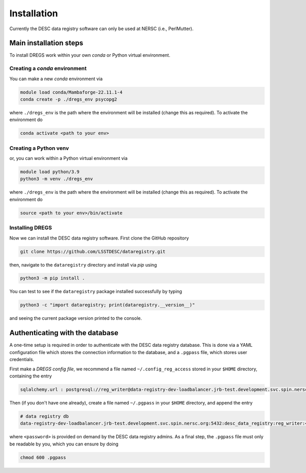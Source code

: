 .. _installation:

Installation
============

Currently the DESC data registry software can only be used at NERSC (i.e.,
PerlMutter).

Main installation steps
-----------------------

To install DREGS work within your own *conda* or Python virtual environment.

Creating a *conda* environment 
~~~~~~~~~~~~~~~~~~~~~~~~~~~~~~

You can make a new *conda* environment via 

.. code-block:: bash

   module load conda/Mambaforge-22.11.1-4
   conda create -p ./dregs_env psycopg2

where ``./dregs_env`` is the path where the environment will be installed
(change this as required). To activate the environment do

.. code-block:: bash

   conda activate <path to your env>

Creating a Python venv
~~~~~~~~~~~~~~~~~~~~~~

or, you can work within a Python virtual environment via

.. code-block:: bash

   module load python/3.9
   python3 -m venv ./dregs_env

where ``./dregs_env`` is the path where the environment will be installed
(change this as required). To activate the environment do

.. code-block:: bash

   source <path to your env>/bin/activate

Installing DREGS
~~~~~~~~~~~~~~~~

Now we can install the DESC data registry software. First clone the GitHub
repository

.. code-block:: bash

   git clone https://github.com/LSSTDESC/dataregistry.git

then, navigate to the ``dataregistry`` directory and install via *pip* using

.. code-block:: bash

   python3 -m pip install .

You can test to see if the ``dataregistry`` package installed successfully by
typing

.. code-block:: bash

   python3 -c "import dataregistry; print(dataregistry.__version__)"

and seeing the current package version printed to the console.

Authenticating with the database
--------------------------------

A one-time setup is required in order to authenticate with the DESC data
registry database. This is done via a YAML configuration file which stores the
connection information to the database, and a ``.pgpass`` file, which stores
user credentials.

First make a *DREGS config file*, we recommend a file named
``~/.config_reg_access`` stored in your ``$HOME`` directory, containing the
entry

.. code-block:: yaml

   sqlalchemy.url : postgresql://reg_writer@data-registry-dev-loadbalancer.jrb-test.development.svc.spin.nersc.org:5432/desc_data_registry

Then (if you don't have one already), create a file named ``~/.pgpass`` in your
``$HOME`` directory, and append the entry

.. code-block:: bash

   # data registry db
   data-registry-dev-loadbalancer.jrb-test.development.svc.spin.nersc.org:5432:desc_data_registry:reg_writer:<password>

where ``<password>`` is provided on demand by the DESC data registry admins. As
a final step, the ``.pgpass`` file must only be readable by you, which you
can ensure by doing

.. code-block:: bash

   chmod 600 .pgpass
